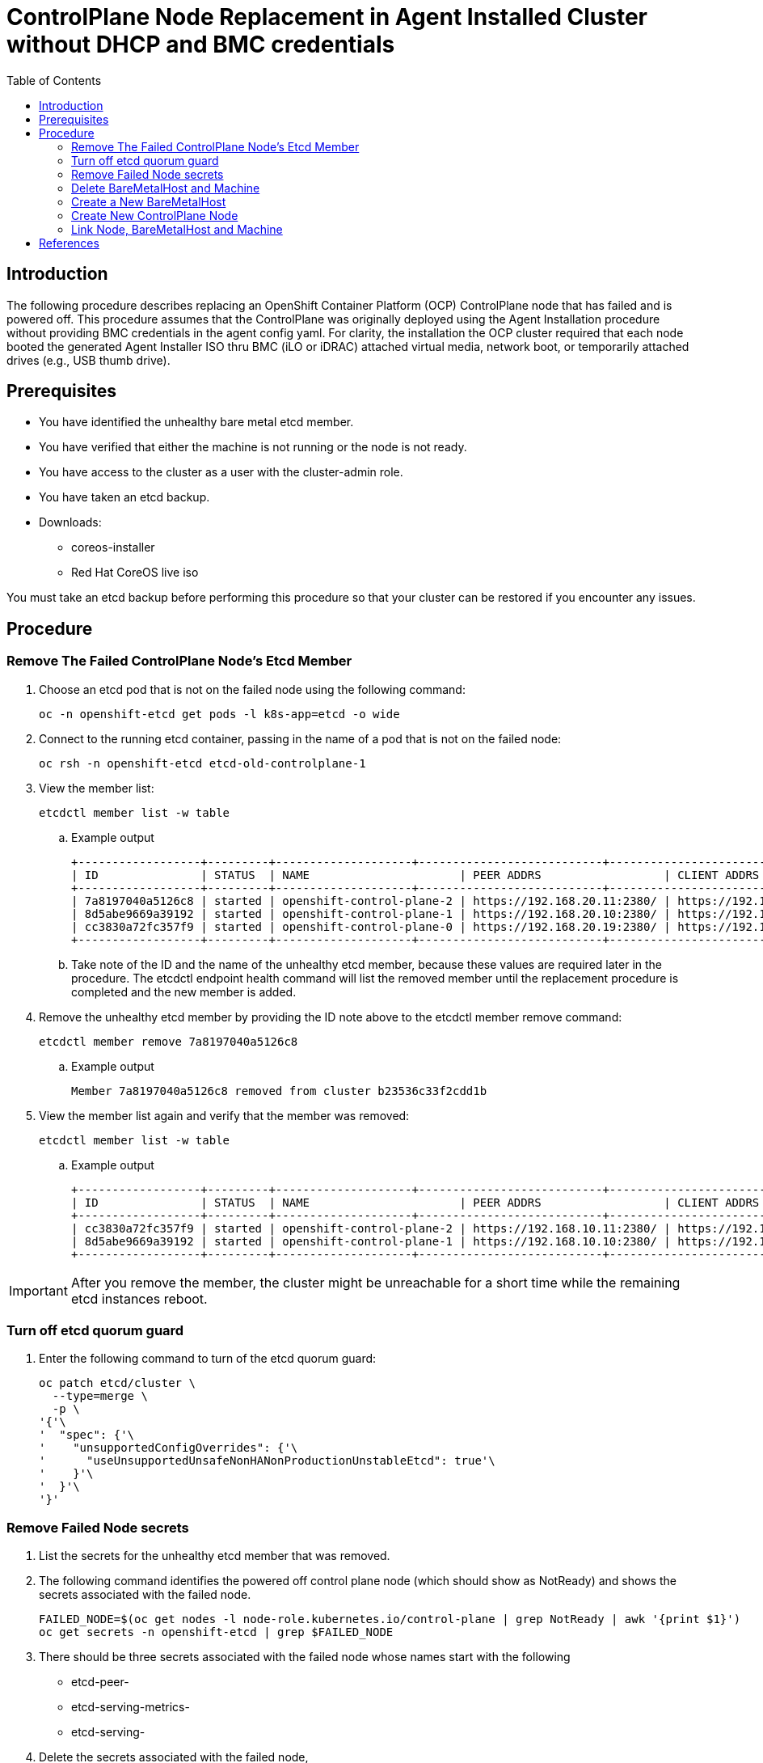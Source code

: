 = ControlPlane Node Replacement in Agent Installed Cluster without DHCP and BMC credentials
:toc:

== Introduction
The following procedure describes replacing an OpenShift Container Platform (OCP) ControlPlane node that has failed and is powered off.
This procedure assumes that the ControlPlane was originally deployed
using the Agent Installation procedure without providing BMC credentials in the agent config yaml.
For clarity, the installation the OCP cluster required that each node booted the generated Agent Installer ISO thru BMC (iLO or iDRAC) attached virtual media,
network boot, or temporarily attached drives (e.g., USB thumb drive).

== Prerequisites

* You have identified the unhealthy bare metal etcd member.
* You have verified that either the machine is not running or the node is not ready.
* You have access to the cluster as a user with the cluster-admin role.
* You have taken an etcd backup.
* Downloads:
** coreos-installer
** Red Hat CoreOS live iso

[Important]
====
You must take an etcd backup before performing this procedure so that your cluster can be restored if you encounter any issues.
====

== Procedure

=== Remove The Failed ControlPlane Node's Etcd Member

. Choose an etcd pod that is not on the failed node using the following command:
+
```
oc -n openshift-etcd get pods -l k8s-app=etcd -o wide
```

. Connect to the running etcd container, passing in the name of a pod that is not on the failed node:
+
```
oc rsh -n openshift-etcd etcd-old-controlplane-1
```

. View the member list:
+
```
etcdctl member list -w table
```
+
.. Example output
+
```
+------------------+---------+--------------------+---------------------------+---------------------------+-----------------------+
| ID               | STATUS  | NAME                      | PEER ADDRS                  | CLIENT ADDRS                | IS LEARNER |
+------------------+---------+--------------------+---------------------------+---------------------------+-----------------------+
| 7a8197040a5126c8 | started | openshift-control-plane-2 | https://192.168.20.11:2380/ | https://192.168.10.11:2379/ | false      |
| 8d5abe9669a39192 | started | openshift-control-plane-1 | https://192.168.20.10:2380/ | https://192.168.10.10:2379/ | false      |
| cc3830a72fc357f9 | started | openshift-control-plane-0 | https://192.168.20.19:2380/ | https://192.168.10.19:2379/ | false      |
+------------------+---------+--------------------+---------------------------+---------------------------+-----------------------+
```

.. Take note of the ID and the name of the unhealthy etcd member, because these values are required later in the procedure. The etcdctl endpoint health command will list the removed member until the replacement procedure is completed and the new member is added.

. Remove the unhealthy etcd member by providing the ID note above to the etcdctl member remove command:
+
```
etcdctl member remove 7a8197040a5126c8
```
+
.. Example output
+
```
Member 7a8197040a5126c8 removed from cluster b23536c33f2cdd1b
```

. View the member list again and verify that the member was removed:
+
```
etcdctl member list -w table
```
.. Example output
+
```
+------------------+---------+--------------------+---------------------------+---------------------------+-------------------------+
| ID               | STATUS  | NAME                      | PEER ADDRS                  | CLIENT ADDRS                | IS LEARNER |
+------------------+---------+--------------------+---------------------------+---------------------------+-------------------------+
| cc3830a72fc357f9 | started | openshift-control-plane-2 | https://192.168.10.11:2380/ | https://192.168.10.11:2379/ | false |
| 8d5abe9669a39192 | started | openshift-control-plane-1 | https://192.168.10.10:2380/ | https://192.168.10.10:2379/ | false |
+------------------+---------+--------------------+---------------------------+---------------------------+-------------------------+
```

IMPORTANT: After you remove the member, the cluster might be unreachable for a short time while the remaining etcd instances reboot.

=== Turn off etcd quorum guard

. Enter the following command to turn of the etcd quorum guard:
+
```
oc patch etcd/cluster \
  --type=merge \
  -p \
'{'\
'  "spec": {'\
'    "unsupportedConfigOverrides": {'\
'      "useUnsupportedUnsafeNonHANonProductionUnstableEtcd": true'\
'    }'\
'  }'\
'}'

```

=== Remove Failed Node secrets

. List the secrets for the unhealthy etcd member that was removed.

. The following command identifies the powered off control plane node (which should show as NotReady)
and shows the secrets associated with the failed node.
+
```
FAILED_NODE=$(oc get nodes -l node-role.kubernetes.io/control-plane | grep NotReady | awk '{print $1}')
oc get secrets -n openshift-etcd | grep $FAILED_NODE
```

. There should be three secrets associated with the failed node whose names start with the following
** etcd-peer-
** etcd-serving-metrics-
** etcd-serving-

. Delete the secrets associated with the failed node,

```
FAILED_NODE=$(oc get nodes -l node-role.kubernetes.io/control-plane | \
              grep NotReady | \
              awk '{print $1}'\
             )

oc get secrets -n openshift-etcd  --no-headers | \
   grep $FAILED_NODE | \
   awk '{print $1}' | \
   xargs oc delete secrets -n openshift-etcd
```

=== Delete BareMetalHost and Machine

. Ensure that the Bare Metal Operator is available by running the following command:
+
```
oc get clusteroperator baremetal
```
+
Example output
+
```
NAME        VERSION   AVAILABLE   PROGRESSING   DEGRADED   SINCE   MESSAGE
baremetal   4.18.0    True        False         False      3d15h
```

. Remove the old BareMetalHost object by running the following command:
+
```
oc delete bmh openshift-control-plane-2 -n openshift-machine-api
```
+
Example output
+
```
baremetalhost.metal3.io "openshift-control-plane-2" deleted
```

. Delete the machine of the unhealthy member by running the following command:
+
```
oc delete machine -n openshift-machine-api examplecluster-control-plane-2
```

. After you remove the BareMetalHost and Machine objects,
then the Machine controller automatically deletes the Node object.

.. If deletion of the machine is delayed for any reason or the command is obstructed and delayed, you can force deletion by removing the machine object finalizer field.

[Important]
====
Do not interrupt machine deletion by pressing Ctrl+c. 
You must allow the command to proceed to completion.
Open a new terminal window to edit and delete the finalizer fields.
====

. Wait for clusteroperatators to complete their updates
+
```
watch oc get clusteroperators
```

=== Create a New BareMetalHost

. Use the following to create a new BareMetalHost after correcting the `metadata.name` and the `spec.bootMACAddress`
+
```
cat <<EOF | oc apply -f -
apiVersion: metal3.io/v1alpha1
kind: BareMetalHost
metadata:
  name: new-control-plane
  namespace: openshift-machine-api
  finalizers:
    - baremetalhost.metal3.io
  labels:
    installer.openshift.io/role: control-plane
spec:
  automatedCleaningMode: disabled
  bmc:
    address: ""
    credentialsName: ""
    disableCertificateVerification: true
  bootMACAddress: ab:cd:ef:00:01:02
  bootMode: UEFI
  externallyProvisioned: false
  online: true
  rootDeviceHints:
    deviceName: /dev/disk/by-path/pci-0000:04:00.0-nvme-1
  userData:
    name: master-user-data-managed
    namespace: openshift-machine-api
EOF
```
.. The following warning is expected upon creation of the BareMetalHost
+
```
Warning: metadata.finalizers: "baremetalhost.metal3.io": prefer a domain-qualified finalizer name to avoid accidental conflicts with other finalizer writers
```

=== Create New ControlPlane Node


. Extract the controlplane ignition secret using the following commands that include removal of the starting userData line.
+
```
oc extract secret/master-user-data-managed \
           -n openshift-machine-api \
           --keys=userData \
           --to=- \
| sed '/^userData/d' > new_controlplane.ign
```

. Create an nmstate file similar to the sample below for the new node's network configuration.
+
```
interfaces:
  - name: eno1
    type: ethernet
    state: up
    mac-address: "ab:cd:ef:01:02:03"
    ipv4:
      enabled: true
      address:
        - ip: 192.168.20.11
          prefix-length: 24
      dhcp: false
    ipv6:
      enabled: false
dns-resolver:
  config:
    search:
      - iso.sterling.home
    server:
      - 192.168.20.8
routes:
  config:
  - destination: 0.0.0.0/0
    metric: 100
    next-hop-address: 192.168.20.1
    next-hop-interface: eno1
    table-id: 254

```
+
NOTE: The failed node's networkConfig section in the agent-config.yaml from the original cluster deployment can be used as a starting point for the new controlplane node's nmstate file.
The following illustrates extraction of that section for the first control plane node.
+
```
cat agent-config-iso.yaml | yq .hosts[0].networkConfig > new_controlplane_nmstate.yaml
```

. Create the customized Red Hat CoreOS live ISO with the following commands+
+
```
coreos-installer iso customize rhcos-live.86_64.iso \
--dest-ignition new_controlplane.ign \
--network-nmstate new_controlplane_nmstate.yaml \
--dest-device /dev/disk/by-path/xxxxx \
-f
```

. Boot the new controlplane node with the customized Red Hat CoreOS live ISO.

. Approve the Certificate Signing Requests (CSR) to join the new node to the cluster.

=== Link Node, BareMetalHost and Machine

NOTE: This procedure is adapted from https://access.redhat.com/solutions/6471021[Solution 6471021]

. Generate the providerID lines for control plane nodes
+
```
oc get -n openshift-machine-api baremetalhost \
        -ojson | jq -r '.items[] | '\
'"providerID: baremetalhost:///openshift-machine-api/"'\
' + .metadata.name + "/" + .metadata.uid'
```

. Identify the cluster
+
```
oc get machine -n openshift-machine-api \
   -l machine.openshift.io/cluster-api-machine-role=master \
   -L machine.openshift.io/cluster-api-cluster
```

. Create a Machine for the new ContrlPlane Node
(adjust the machine object name as required)
+
```
cat <<EOF | oc apply -f -
apiVersion: machine.openshift.io/v1beta1
kind: Machine
metadata:
  annotations:
    metal3.io/BareMetalHost: openshift-machine-api/new-cp-2  <1>
  finalizers:
    - machine.machine.openshift.io
  labels:
    machine.openshift.io/cluster-api-cluster: bmtest-extpr <2>
    machine.openshift.io/cluster-api-machine-role: master
    machine.openshift.io/cluster-api-machine-type: master
  name: new-controlplane-machine <3>
  namespace: openshift-machine-api
spec:
  metadata: {}
  providerID:  <4>
  providerSpec:
    value:
      apiVersion: baremetal.cluster.k8s.io/v1alpha1
      hostSelector: {}
      image:
        checksum: ""
        url: ""
      kind: BareMetalMachineProviderSpec
      userData:
        name: master-user-data-managed
EOF
```
<1> replace new-cp-2 with the name of the new BareMetalHost created for the new node
<2> replace bmtest-extpr with the `CLUSTER-API-CLUSTER` value shown in the previous step for the other control plane machines
<3> replace `new-controlplane-machine` with the name of the machine to be created.  This be similar to the names shown in the previous step.
<4> put the name of the new baremetal host here
<5> put the uid of the new baremetal host here
+
.. The following warning is expected:
+
```
Warning: metadata.finalizers: "machine.machine.openshift.io": prefer a domain-qualified finalizer name to avoid accidental conflicts with other finalizer writers
```

. Link the new ControlPlane Node and Machine to the BareMetalHost
(adjust the machine object name as required)
+
```
export NEW_NODE_NAME=new-controlplane
export NEW_MACHINE_NAME=new-machine

export BMH_UID=$(oc get bmh $NEW_NODE_NAME -ojson | jq -r .metadata.uid)

oc patch node NEW_NODE_NAME \ <1>
--type merge \
--patch \
'{"spec":{"providerID":"baremetalhost://openshift-machine-api/'\
$NEW_NODE_NAME\
'/'\
$BMH_UID\
'"}}'

oc patch bmh NEW_NODE_NAME --type merge \ <1>
  --patch \
'{'\
'  "spec": {'\
'    "consumerRef": {'\
'      "apiVersion":"machine.openshift.io/v1beta1",'\
'      "kind":"Machine",'\
'      "name":"'NEW_NODE_NAME'",'\ <1>
'      "namespace": "openshift-machine-api"'\
'    }'\
  '}'\
'}'
```
<1> Replace `NEW_NODE_NAME`

.. Example BareMetalHost spec
+
```
 spec:
    automatedCleaningMode: metadata
    bmc:
      address: ""
      credentialsName: ""
    bootMACAddress: ab:cd:ef:01:02:03
    bootMode: UEFI
    consumerRef:
      apiVersion: machine.openshift.io/v1beta1
      kind: Machine
      name: new-controlplane
      namespace: openshift-machine-api
    externallyProvisioned: true
    hardwareProfile: unknown
    online: true
    userData:
      name: master-user-data-managed
      namespace: openshift-machine-api
```
. Set bmh poweredOn
+
```
oc patch bmh $NEW_NODE_NAME \
   --subresource status \
   --type json \
   -p \
'['\
'  {'\
'    "op": "replace",'\
'    "path": "/status/poweredOn",'\
'    "value": true'\
'  }'\
']'
```

. Set bmh unmanaged?
+
```
oc patch bmh $NEW_NODE_NAME \
   --subresource status \
   --type json \
   -p \
'['\
'  {'\
'    "op": "replace",'\
'    "path": "/status/provisioning/state",'\
'    "value": "unmanaged"'\
'  }'\
']'
```

. Set the provisioned state
(adjust the machine object name as required)
+
```
oc  patch machines new-controlplane-machine \
    -n openshift-machine-api \
    --subresource status \
    --type json \
    -p \
'['\
'  {'\
'    "op": "replace",'\
'    "path": "/status/phase",'\
'    "value": "Provisioned"'\
'  }'\
']'
```
=== Add The New Etcd Member

. Add the new contrlplane etcd member
+
```
oc rsh -n openshift-etcd etcd-oldcontrolplane
etcdctl member list -w table
etcdctl member add new-controlplane --peer-urls="https://192.168.20.42:2380"
exit
```

. Force etcd redeployment
+
```
oc patch etcd cluster \
   --type=merge \
   -p \
'{'\
'  "spec":'\
'    {'\
'       "forceRedeploymentReason": '\
'       "single-master-recovery-'$( date --rfc-3339=ns )'"'\
'    }'\
'}'
   
```

. Turn the quorum guard back on
+
```
oc patch etcd/cluster --type=merge -p '{"spec": {"unsupportedConfigOverrides": null}}'
```


[bibliography]
== References
* [[[ocp]]] Red Hat OpenShift Container Platform Documentation - Configure - Backup and Restore - 
https://docs.redhat.com/en/documentation/openshift_container_platform/4.18/html/backup_and_restore/control-plane-backup-and-restore#restore-replace-stopped-baremetal-etcd-member_replacing-unhealthy-etcd-member
* [[[bmh]]] *BareMetalHost reference is missing after adding a host to Openshift Assisted Installer cluster* https://access.redhat.com/solutions/6471021
